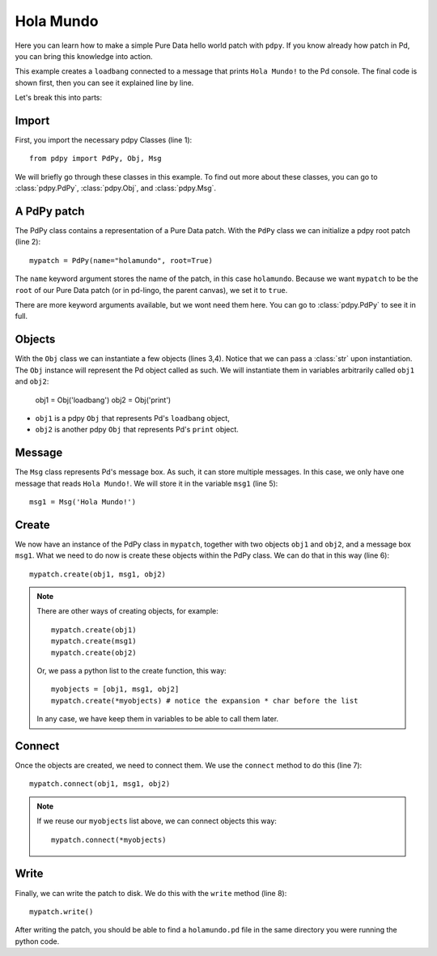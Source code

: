 Hola Mundo
==========

Here you can learn how to make a simple Pure Data hello world patch with ``pdpy``. 
If you know already how patch in Pd, you can bring this knowledge into action.


This example creates a ``loadbang`` connected to a message 
that prints ``Hola Mundo!`` to the Pd console.
The final code is shown first, then you can see it explained line by line.

.. code-block:: python
  :linenos:

  from pdpy import PdPy, Obj, Msg                # necessary imports
  mypatch = PdPy(name="holamundo", root=True)    # a pdpy root patch
  obj1 = Obj('loadbang')                         # a loadbang object
  obj2 = Obj('print')                            # a print object
  msg1 = Msg('Hola Mundo!')                      # a message box with content 
  mypatch.create(obj1, msg1, obj2)               # create them in the patch
  mypatch.connect(obj1, msg1, obj2)              # connect them in the patch
  mypatch.write()                                # write out the patch


Let's break this into parts:


Import
------

First, you import the necessary pdpy Classes (line 1)::

  from pdpy import PdPy, Obj, Msg


We will briefly go through these classes in this example.
To find out more about these classes, you can go to :class:`pdpy.PdPy`, :class:`pdpy.Obj`, and :class:`pdpy.Msg`.


A PdPy patch
------------

The PdPy class contains a representation of a Pure Data patch.
With the ``PdPy`` class we can initialize a pdpy root patch (line 2)::

  mypatch = PdPy(name="holamundo", root=True)


The ``name`` keyword argument stores the name of the patch, in this case ``holamundo``. 
Because we want ``mypatch`` to be the ``root`` of our Pure Data patch (or in pd-lingo, the parent canvas), we set it to ``true``. 

There are more keyword arguments available, but we wont need them here.
You can go to :class:`pdpy.PdPy` to see it in full.


Objects
-------

With the ``Obj`` class we can instantiate a few objects (lines 3,4).
Notice that we can pass a :class:`str` upon instantiation.
The ``Obj`` instance will represent the Pd object called as such.
We will instantiate them in variables arbitrarily called ``obj1`` and ``obj2``:

  obj1 = Obj('loadbang')
  obj2 = Obj('print')


- ``obj1`` is a pdpy ``Obj`` that represents Pd's ``loadbang`` object,
- ``obj2`` is another pdpy ``Obj`` that represents Pd's ``print`` object.


Message
-------

The ``Msg`` class represents Pd's message box.
As such, it can store multiple messages.
In this case, we only have one message that reads ``Hola Mundo!``. 
We will store it in the variable ``msg1`` (line 5)::

  msg1 = Msg('Hola Mundo!')


Create
------

We now have an instance of the PdPy class in ``mypatch``, together with
two objects ``obj1`` and ``obj2``, and a message box ``msg1``.
What we need to do now is create these objects within the PdPy class. 
We can do that in this way (line 6)::

  mypatch.create(obj1, msg1, obj2)


.. note::
  
  There are other ways of creating objects, for example::

    mypatch.create(obj1)
    mypatch.create(msg1)
    mypatch.create(obj2)


  Or, we pass a python list to the create function, this way::
  
    myobjects = [obj1, msg1, obj2]
    mypatch.create(*myobjects) # notice the expansion * char before the list


  In any case, we have keep them in variables to be able to call them later.


Connect
-------

Once the objects are created, we need to connect them. 
We use the ``connect`` method to do this (line 7)::

  mypatch.connect(obj1, msg1, obj2)


.. note::
  
  If we reuse our ``myobjects`` list above, we can connect objects this way::

    mypatch.connect(*myobjects)


Write
-----

Finally, we can write the patch to disk. 
We do this with the ``write`` method (line 8)::
  
  mypatch.write()


After writing the patch, you should be able to find a ``holamundo.pd`` file 
in the same directory you were running the python code.

